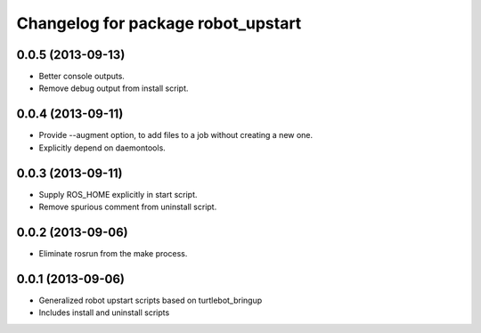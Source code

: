 ^^^^^^^^^^^^^^^^^^^^^^^^^^^^^^^^^^^
Changelog for package robot_upstart
^^^^^^^^^^^^^^^^^^^^^^^^^^^^^^^^^^^

0.0.5 (2013-09-13)
------------------
* Better console outputs.
* Remove debug output from install script.

0.0.4 (2013-09-11)
------------------
* Provide --augment option, to add files to a job without creating a new one.
* Explicitly depend on daemontools.

0.0.3 (2013-09-11)
------------------
* Supply ROS_HOME explicitly in start script.
* Remove spurious comment from uninstall script.

0.0.2 (2013-09-06)
------------------
* Eliminate rosrun from the make process.

0.0.1 (2013-09-06)
------------------
* Generalized robot upstart scripts based on turtlebot_bringup
* Includes install and uninstall scripts
